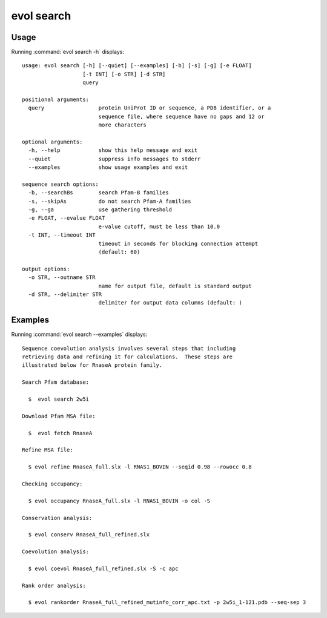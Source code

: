 .. _evol-search:

evol search
====================

Usage
--------------------

Running :command:`evol search -h` displays::

  usage: evol search [-h] [--quiet] [--examples] [-b] [-s] [-g] [-e FLOAT]
                     [-t INT] [-o STR] [-d STR]
                     query
  
  positional arguments:
    query                 protein UniProt ID or sequence, a PDB identifier, or a
                          sequence file, where sequence have no gaps and 12 or
                          more characters
  
  optional arguments:
    -h, --help            show this help message and exit
    --quiet               suppress info messages to stderr
    --examples            show usage examples and exit
  
  sequence search options:
    -b, --searchBs        search Pfam-B families
    -s, --skipAs          do not search Pfam-A families
    -g, --ga              use gathering threshold
    -e FLOAT, --evalue FLOAT
                          e-value cutoff, must be less than 10.0
    -t INT, --timeout INT
                          timeout in seconds for blocking connection attempt
                          (default: 60)
  
  output options:
    -o STR, --outname STR
                          name for output file, default is standard output
    -d STR, --delimiter STR
                          delimiter for output data columns (default: )

Examples
--------------------

Running :command:`evol search --examples` displays::

  Sequence coevolution analysis involves several steps that including
  retrieving data and refining it for calculations.  These steps are
  illustrated below for RnaseA protein family.
  
  Search Pfam database:
  
    $  evol search 2w5i
  
  Download Pfam MSA file:
  
    $  evol fetch RnaseA
  
  Refine MSA file:
  
    $ evol refine RnaseA_full.slx -l RNAS1_BOVIN --seqid 0.98 --rowocc 0.8
  
  Checking occupancy:
  
    $ evol occupancy RnaseA_full.slx -l RNAS1_BOVIN -o col -S
  
  Conservation analysis:
  
    $ evol conserv RnaseA_full_refined.slx
  
  Coevolution analysis:
  
    $ evol coevol RnaseA_full_refined.slx -S -c apc
  
  Rank order analysis:
  
    $ evol rankorder RnaseA_full_refined_mutinfo_corr_apc.txt -p 2w5i_1-121.pdb --seq-sep 3
  
